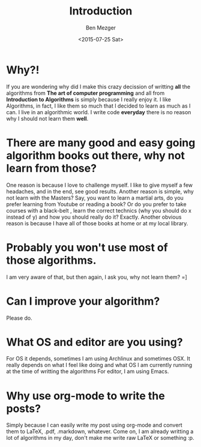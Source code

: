 #+title: Introduction
#+DATE: <2015-07-25 Sat>
#+AUTHOR: Ben Mezger
#+EMAIL: mezger.benjamin@gmail.com, ephexeve@gmail.com
#+PUBLIC_GPG: http://bit.ly/1IHTXYD
#+BLOGS: ephexeve.org, benmezger.me
#+GITHUB: https://github.com/ephexeve/algorithms

* Why?!
If you are wondering why did I make this crazy decission of writting *all* the algorithms from *The art of computer programming* and all from *Introduction to Algorithms* is simply because I really 
enjoy it. I like Algorithms, in fact, I like them so much that I decided to learn as much as I can. I live in an algorithmic world. I write code *everyday* there is no reason why I should not learn
them *well*.

* There are many good and easy going algorithm books out there, why not learn from those?
One reason is because I love to challenge myself. I like to give myself a few headaches, and in the end, see good results.
Another reason is simple, why not learn with the Masters? Say, you want to learn a martial arts, do you prefer learning from Youtube or reading a book? Or do you prefer to take courses with a black-belt
, learn the correct technics (why you should do x instead of y) and how you should really do it? Exactly.
Another obvious reason is because I have all of those books at home or at my local library. 

* Probably you won't use most of those algorithms.
I am very aware of that, but then again, I ask you, why not learn them? =]

* Can I improve your algorithm?
Please do.

* What OS and editor are you using?
For OS it depends, sometimes I am using Archlinux and sometimes OSX. It really depends on what I feel like doing and what OS I am currently running at the time of writting the algorithms
For editor, I am using Emacs.

* Why use org-mode to write the posts?
Simply because I can easily write my post using org-mode and convert them to LaTeX, .pdf, .markdown, whatever. Come on, I am already writting a lot of algorithms in my day, don't make me 
write raw LaTeX or something :p.
